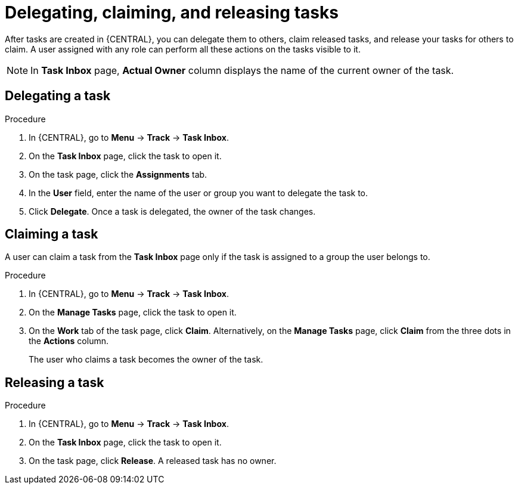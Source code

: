 [id='interacting-with-processes-delegating-claiming-releasing-tasks-proc']
= Delegating, claiming, and releasing tasks

After tasks are created in {CENTRAL}, you can delegate them to others, claim released tasks, and release your tasks for others to claim. A user assigned with any role can perform all these actions on the tasks visible to it.

[NOTE]
====
In *Task Inbox* page, *Actual Owner* column displays the name of the current owner of the task.
====

[float]
== Delegating a task

.Procedure
. In {CENTRAL}, go to *Menu* -> *Track* -> *Task Inbox*.
. On the *Task Inbox* page, click the task to open it.
. On the task page, click the *Assignments* tab.
. In the *User* field, enter the name of the user or group you want to delegate the task to.
. Click *Delegate*. Once a task is delegated, the owner of the task changes.

[float]
== Claiming a task

A user can claim a task from the *Task Inbox* page only if the task is assigned to a group the user belongs to.

.Procedure
. In {CENTRAL}, go to *Menu* -> *Track* -> *Task Inbox*.
. On the *Manage Tasks* page, click the task to open it.
. On the *Work* tab of the task page, click *Claim*. Alternatively, on the *Manage Tasks* page, click *Claim* from the three dots in the *Actions* column.
+
The user who claims a task becomes the owner of the task.

[float]
== Releasing a task

.Procedure
. In {CENTRAL}, go to *Menu* -> *Track* -> *Task Inbox*.
. On the *Task Inbox* page, click the task to open it.
. On the task page, click *Release*. A released task has no owner.
